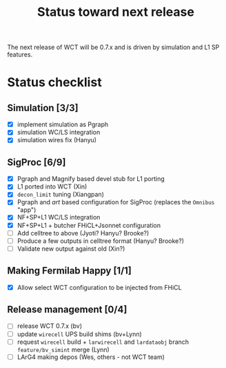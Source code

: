 #+TITLE: Status toward next release

The next release of WCT will be 0.7.x and is driven by simulation and L1 SP features.

* Status checklist

** Simulation [3/3]

- [X] implement simulation as Pgraph
- [X] simulation WC/LS integration
- [X] simulation wires fix (Hanyu)

** SigProc [6/9]

- [X] Pgraph and Magnify based devel stub for L1 porting
- [X] L1 ported into WCT (Xin)
- [X] ~decon_limit~ tuning (Xiangpan)
- [X] Pgraph and /art/ based configuration for SigProc (replaces the ~Omnibus~ "app")
- [X] NF+SP+L1 WC/LS integration
- [X] NF+SP+L1 + butcher FHiCL+Jsonnet configuration 
- [ ] Add celltree to above (Jyoti? Hanyu? Brooke?)
- [ ] Produce a few outputs in celltree format (Hanyu? Brooke?)
- [ ] Validate new output against old (Xin?)

** Making Fermilab Happy [1/1]

- [X] Allow select WCT configuration to be injected from FHiCL

** Release management [0/4]

- [ ] release WCT 0.7.x (bv)
- [ ] update ~wirecell~ UPS build shims (bv+Lynn)
- [ ] request ~wirecell~ build + ~larwirecell~ and ~lardataobj~ branch ~feature/bv_simint~ merge (Lynn)
- [ ] LArG4 making depos (Wes, others - not WCT team)

